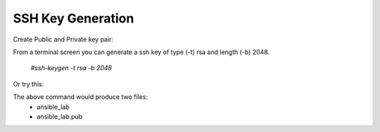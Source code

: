 SSH Key Generation
==============

.. |br| raw::html
   <br />

Create Public and Private key pair::


From a terminal screen you can generate a ssh key of type (-t) rsa and length (-b) 2048.

    `#ssh-keygen -t rsa -b 2048`

Or try this:

.. code-block:: console
   #ssh-keygen -t rsa -b 2048

   .. image:: ../imgs/ssh_keygen.png
   :width: 800
   :alt: SSH
::

The above command would produce two files:
 - ansible_lab
 - ansible_lab.pub
